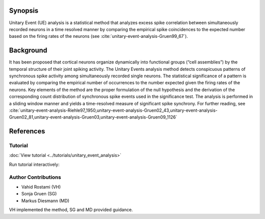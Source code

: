 Synopsis
~~~~~~~~

Unitary Event (UE) analysis is a statistical method that
analyzes excess spike correlation between simultaneously recorded neurons in a
time resolved manner by comparing the empirical spike coincidences to the
expected number based on the firing rates of the neurons (see :cite:`unitary-event-analysis-Gruen99_67`).

Background
~~~~~~~~~~

It has been proposed that cortical neurons organize dynamically into functional
groups (“cell assemblies”) by the temporal structure of their joint spiking
activity. The Unitary Events analysis method detects conspicuous patterns of
synchronous spike activity among simultaneously recorded single neurons. The
statistical significance of a pattern is evaluated by comparing the empirical
number of occurrences to the number expected given the firing rates of the
neurons. Key elements of the method are the proper formulation of the null
hypothesis and the derivation of the corresponding count distribution of
synchronous spike events used in the significance test. The analysis is
performed in a sliding window manner and yields a time-resolved measure of
significant spike synchrony. For further reading, see :cite:`unitary-event-analysis-Riehle97_1950,unitary-event-analysis-Gruen02_43,unitary-event-analysis-Gruen02_81,unitary-event-analysis-Gruen03,unitary-event-analysis-Gruen09_1126`


References
~~~~~~~~~~

.. bibliography:: ../bib/elephant.bib
   :labelprefix: UEA
   :keyprefix: unitary-event-analysis
   :style: unsrt


Tutorial
--------

:doc:`View tutorial <../tutorials/unitary_event_analysis>`

Run tutorial interactively:

.. image:: https://mybinder.org/badge.svg
   :target: https://mybinder.org/v2/gh/INM-6/elephant/enh/module_doc?filepath=doc/tutorials/unitary_event_analysis.ipynb


Author Contributions
--------------------

- Vahid Rostami (VH)
- Sonja Gruen (SG)
- Markus Diesmann (MD)
VH implemented the method, SG and MD provided guidance.
